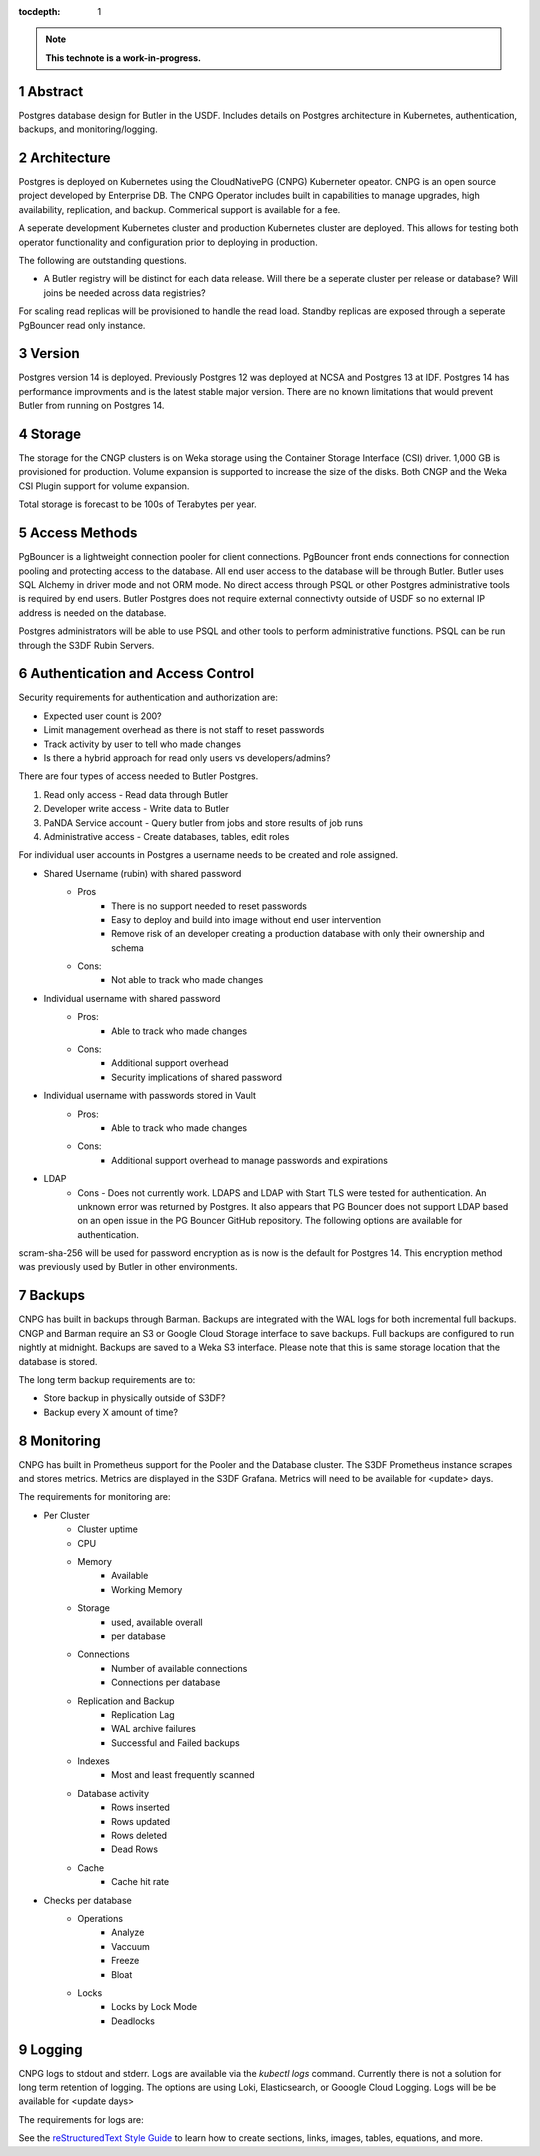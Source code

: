 :tocdepth: 1

.. sectnum::

.. Metadata such as the title, authors, and description are set in metadata.yaml

.. TODO: Delete the note below before merging new content to the main branch.

.. note::

   **This technote is a work-in-progress.**

Abstract
========

Postgres database design for Butler in the USDF.  Includes details on Postgres architecture in Kubernetes, authentication, backups, and monitoring/logging. 


Architecture
============

Postgres is deployed on Kubernetes using the CloudNativePG (CNPG) Kuberneter opeator.  CNPG is an open source project developed by Enterprise DB.  The CNPG Operator includes built in capabilities to manage upgrades, high availability, replication, and backup.  Commerical support is available for a fee.

A seperate development Kubernetes cluster and production Kubernetes cluster are deployed.  This allows for testing both operator functionality and configuration prior to deploying in production.

The following are outstanding questions.

- A Butler registry will be distinct for each data release.  Will there be a seperate cluster per release or database?  Will joins be needed across data registries?

For scaling read replicas will be provisioned to handle the read load.  Standby replicas are exposed through a seperate PgBouncer read only instance.

Version
=======

Postgres version 14 is deployed. Previously Postgres 12 was deployed at NCSA and Postgres 13 at IDF.  Postgres 14 has performance improvments and is the latest stable major version.  There are no known limitations that would prevent Butler from running on Postgres 14.

Storage
=======

The storage for the CNGP clusters is on Weka storage using the Container Storage Interface (CSI) driver.  1,000 GB is provisioned for production.  Volume expansion is supported to increase the size of the disks.  Both CNGP and the Weka CSI Plugin support for volume expansion.

Total storage is forecast to be 100s of Terabytes per year.


Access Methods
==============

PgBouncer is a lightweight connection pooler for client connections.  PgBouncer front ends connections for connection pooling and protecting access to the database.  All end user access to the database will be through Butler.  Butler uses SQL Alchemy in driver mode and not ORM mode.  No direct access through PSQL or other Postgres administrative tools is required by end users.  Butler Postgres does not require external connectivty outside of USDF so no external IP address is needed on the database.

Postgres administrators will be able to use PSQL and other tools to perform administrative functions.  PSQL can be run through the S3DF Rubin Servers.


Authentication and Access Control
=================================

Security requirements for authentication and authorization are:

- Expected user count is 200?
- Limit management overhead as there is not staff to reset passwords
- Track activity by user to tell who made changes
- Is there a hybrid approach for read only users vs developers/admins?

There are four types of access needed to Butler Postgres.

#. Read only access - Read data through Butler
#. Developer write access - Write data to Butler
#. PaNDA Service account - Query butler from jobs and store results of job runs
#. Administrative access - Create databases, tables, edit roles

For individual user accounts in Postgres a username needs to be created and role assigned.  


- Shared Username (rubin) with shared password
   - Pros
      - There is no support needed to reset passwords
      - Easy to deploy and build into image without end user intervention
      - Remove risk of an developer creating a production database with only their ownership and schema
   - Cons:
      - Not able to track who made changes

- Individual username with shared password
   - Pros:
      - Able to track who made changes
   - Cons:
      - Additional support overhead
      - Security implications of shared password

- Individual username with passwords stored in Vault
   - Pros:
      - Able to track who made changes
   - Cons:
      - Additional support overhead to manage passwords and expirations

- LDAP
    - Cons
      - Does not currently work.  LDAPS and LDAP with Start TLS were tested for authentication. An unknown error was returned by Postgres.  It also appears that PG Bouncer does not support LDAP based on an open issue in the PG Bouncer GitHub repository.  The following options are available for authentication.

scram-sha-256 will be used for password encryption as is now is the default for Postgres 14.  This encryption method was previously used by Butler in other environments.


Backups
=======

CNPG has built in backups through Barman.  Backups are integrated with the WAL logs for both incremental full backups.  CNGP and Barman require an S3 or Google Cloud Storage interface to save backups. Full backups are configured to run nightly at midnight. Backups are saved to a Weka S3 interface.  Please note that this is same storage location that the database is stored.

The long term backup requirements are to:

- Store backup in physically outside of S3DF?
- Backup every X amount of time?


Monitoring
==========

CNPG has built in Prometheus support for the Pooler and the Database cluster.  The S3DF Prometheus instance scrapes and stores metrics.  Metrics are displayed in the S3DF Grafana.  Metrics will need to be available for <update> days.

The requirements for monitoring are:

- Per Cluster
   - Cluster uptime
   - CPU
   - Memory
      - Available
      - Working Memory
   - Storage
      - used, available overall
      - per database
   - Connections
      - Number of available connections
      - Connections per database
   - Replication and Backup
      - Replication Lag
      - WAL archive failures
      - Successful and Failed backups
   - Indexes
      - Most and least frequently scanned
   - Database activity
      - Rows inserted
      - Rows updated
      - Rows deleted
      - Dead Rows
   - Cache
      - Cache hit rate
- Checks per database
   - Operations
      - Analyze
      - Vaccuum
      - Freeze
      - Bloat
   - Locks
      - Locks by Lock Mode
      - Deadlocks

Logging
=======

CNPG logs to stdout and stderr.  Logs are available via the `kubectl logs` command.  Currently there is not a solution for long term retention of logging.  The options are using Loki, Elasticsearch, or Gooogle Cloud Logging.  Logs will be be available for <update days>

The requirements for logs are:


See the `reStructuredText Style Guide <https://developer.lsst.io/restructuredtext/style.html>`__ to learn how to create sections, links, images, tables, equations, and more.

.. Make in-text citations with: :cite:`bibkey`.
.. Uncomment to use citations
.. .. rubric:: References
.. 
.. .. bibliography:: local.bib lsstbib/books.bib lsstbib/lsst.bib lsstbib/lsst-dm.bib lsstbib/refs.bib lsstbib/refs_ads.bib
..    :style: lsst_aa
